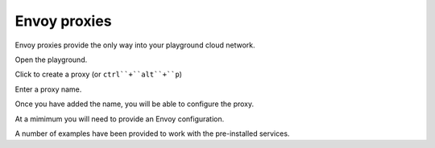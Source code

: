 
Envoy proxies
=============

Envoy proxies provide the only way into your playground cloud network.


..  figure:: ../_static/screenshots/home.png
    :figwidth: 200px
    :align: right
    :class: screenshot

Open the playground.


..  figure:: ../_static/screenshots/proxy-create.png
    :figwidth: 200px
    :align: right
    :class: screenshot

Click to create a proxy (or ``ctrl``+``alt``+``p``)

..  figure:: ../_static/screenshots/proxy-create-name.png
    :figwidth: 200px
    :align: right
    :class: screenshot

Enter a proxy name.

Once you have added the name, you will be able to configure the proxy.

At a mimimum you will need to provide an Envoy configuration.

A number of examples have been provided to work with the pre-installed services.
